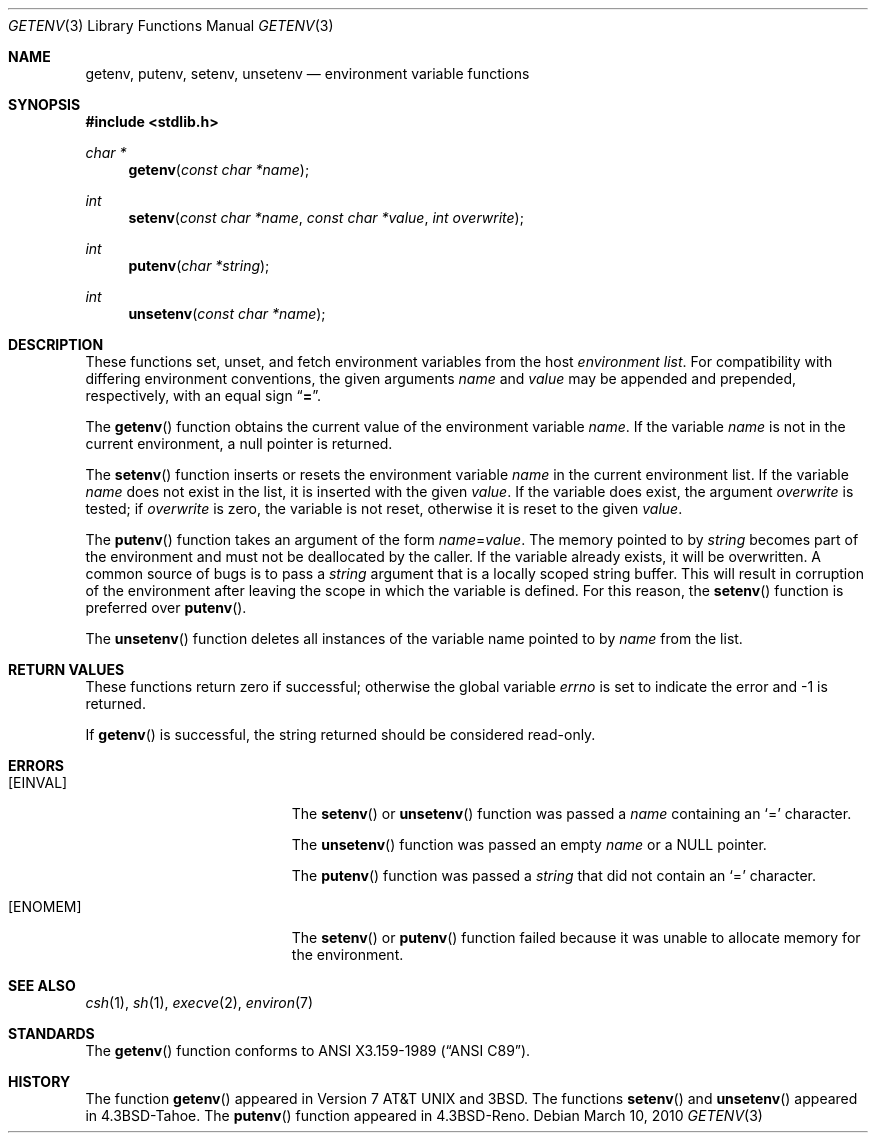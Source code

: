 .\" Copyright (c) 1988, 1991, 1993
.\"    The Regents of the University of California.  All rights reserved.
.\"
.\" This code is derived from software contributed to Berkeley by
.\" the American National Standards Committee X3, on Information
.\" Processing Systems.
.\"
.\" Redistribution and use in source and binary forms, with or without
.\" modification, are permitted provided that the following conditions
.\" are met:
.\" 1. Redistributions of source code must retain the above copyright
.\"    notice, this list of conditions and the following disclaimer.
.\" 2. Redistributions in binary form must reproduce the above copyright
.\"    notice, this list of conditions and the following disclaimer in the
.\"    documentation and/or other materials provided with the distribution.
.\" 3. Neither the name of the University nor the names of its contributors
.\"    may be used to endorse or promote products derived from this software
.\"    without specific prior written permission.
.\"
.\" THIS SOFTWARE IS PROVIDED BY THE REGENTS AND CONTRIBUTORS ``AS IS'' AND
.\" ANY EXPRESS OR IMPLIED WARRANTIES, INCLUDING, BUT NOT LIMITED TO, THE
.\" IMPLIED WARRANTIES OF MERCHANTABILITY AND FITNESS FOR A PARTICULAR PURPOSE
.\" ARE DISCLAIMED.  IN NO EVENT SHALL THE REGENTS OR CONTRIBUTORS BE LIABLE
.\" FOR ANY DIRECT, INDIRECT, INCIDENTAL, SPECIAL, EXEMPLARY, OR CONSEQUENTIAL
.\" DAMAGES (INCLUDING, BUT NOT LIMITED TO, PROCUREMENT OF SUBSTITUTE GOODS
.\" OR SERVICES; LOSS OF USE, DATA, OR PROFITS; OR BUSINESS INTERRUPTION)
.\" HOWEVER CAUSED AND ON ANY THEORY OF LIABILITY, WHETHER IN CONTRACT, STRICT
.\" LIABILITY, OR TORT (INCLUDING NEGLIGENCE OR OTHERWISE) ARISING IN ANY WAY
.\" OUT OF THE USE OF THIS SOFTWARE, EVEN IF ADVISED OF THE POSSIBILITY OF
.\" SUCH DAMAGE.
.\"
.\"	$OpenBSD: getenv.3,v 1.14 2010/03/10 20:46:16 kili Exp $
.\"
.Dd $Mdocdate: March 10 2010 $
.Dt GETENV 3
.Os
.Sh NAME
.Nm getenv ,
.Nm putenv ,
.Nm setenv ,
.Nm unsetenv
.Nd environment variable functions
.Sh SYNOPSIS
.Fd #include <stdlib.h>
.Ft char *
.Fn getenv "const char *name"
.Ft int
.Fn setenv "const char *name" "const char *value" "int overwrite"
.Ft int
.Fn putenv "char *string"
.Ft int
.Fn unsetenv "const char *name"
.Sh DESCRIPTION
These functions set, unset, and fetch environment variables from the host
.Em environment list .
For compatibility with differing environment conventions, the given arguments
.Fa name
and
.Fa value
may be appended and prepended, respectively, with an equal sign
.Dq Li \&= .
.Pp
The
.Fn getenv
function obtains the current value of the environment variable
.Fa name .
If the variable
.Fa name
is not in the current environment, a null pointer is returned.
.Pp
The
.Fn setenv
function inserts or resets the environment variable
.Fa name
in the current environment list.
If the variable
.Fa name
does not exist in the list, it is inserted with the given
.Fa value .
If the variable does exist, the argument
.Fa overwrite
is tested; if
.Fa overwrite
is zero, the variable is not reset, otherwise it is reset to the given
.Fa value .
.Pp
The
.Fn putenv
function takes an argument of the form
.Ar name Ns = Ns Ar value .
The memory pointed to by
.Ar string
becomes part of the environment and must not be deallocated by the caller.
If the variable already exists, it will be overwritten.
A common source of bugs is to pass a
.Ar string
argument that is a locally scoped string buffer.
This will result in corruption of the environment after leaving
the scope in which the variable is defined.
For this reason, the
.Fn setenv
function is preferred over
.Fn putenv .
.Pp
The
.Fn unsetenv
function deletes all instances of the variable name pointed to by
.Fa name
from the list.
.Sh RETURN VALUES
These functions
return zero if successful; otherwise the global variable
.Va errno
is set to indicate the error and \-1 is returned.
.Pp
If
.Fn getenv
is successful, the string returned should be considered read-only.
.Sh ERRORS
.Bl -tag -width Er
.It Bq Er EINVAL
The
.Fn setenv
or
.Fn unsetenv
function was passed a
.Ar name
containing an
.Sq =
character.
.Pp
The
.Fn unsetenv
function was passed an empty
.Ar name
or a NULL pointer.
.Pp
The
.Fn putenv
function was passed a
.Ar string
that did not contain an
.Sq =
character.
.It Bq Er ENOMEM
The
.Fn setenv
or
.Fn putenv
function failed because it was unable to allocate memory for the environment.
.El
.Sh SEE ALSO
.Xr csh 1 ,
.Xr sh 1 ,
.Xr execve 2 ,
.Xr environ 7
.Sh STANDARDS
The
.Fn getenv
function conforms to
.St -ansiC .
.Sh HISTORY
The function
.Fn getenv
appeared in
.At v7
and
.Bx 3 .
The functions
.Fn setenv
and
.Fn unsetenv
appeared in
.Bx 4.3 Tahoe .
The
.Fn putenv
function appeared in
.Bx 4.3 Reno .
